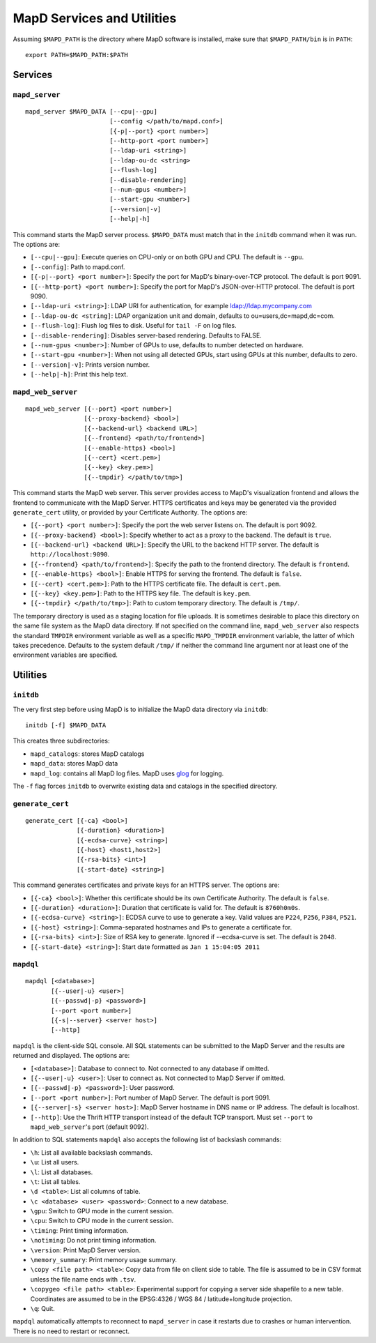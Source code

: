 MapD Services and Utilities
===========================

Assuming ``$MAPD_PATH`` is the directory where MapD software is
installed, make sure that ``$MAPD_PATH/bin`` is in ``PATH``:

::

    export PATH=$MAPD_PATH:$PATH

Services
~~~~~~~~

``mapd_server``
---------------

::

    mapd_server $MAPD_DATA [--cpu|--gpu]
                           [--config </path/to/mapd.conf>]
                           [{-p|--port} <port number>]
                           [--http-port <port number>]
                           [--ldap-uri <string>]
                           [--ldap-ou-dc <string>
                           [--flush-log]
                           [--disable-rendering]
                           [--num-gpus <number>]
                           [--start-gpu <number>]
                           [--version|-v]
                           [--help|-h]

This command starts the MapD server process. ``$MAPD_DATA`` must match
that in the ``initdb`` command when it was run. The options are:

-  ``[--cpu|--gpu]``: Execute queries on CPU-only or on both GPU and
   CPU. The default is ``--gpu``.
-  ``[--config]``: Path to mapd.conf.
-  ``[{-p|--port} <port number>]``: Specify the port for MapD's
   binary-over-TCP protocol. The default is port 9091.
-  ``[{--http-port} <port number>]``: Specify the port for MapD's
   JSON-over-HTTP protocol. The default is port 9090.
-  ``[--ldap-uri <string>]``: LDAP URI for authentication, for example
   ldap://ldap.mycompany.com
-  ``[--ldap-ou-dc <string]``: LDAP organization unit and domain,
   defaults to ou=users,dc=mapd,dc=com.
-  ``[--flush-log]``: Flush log files to disk. Useful for ``tail -F`` on
   log files.
-  ``[--disable-rendering]``: Disables server-based rendering. Defaults
   to FALSE.
-  ``[--num-gpus <number>]``: Number of GPUs to use, defaults to number
   detected on hardware.
-  ``[--start-gpu <number>]``: When not using all detected GPUs, start
   using GPUs at this number, defaults to zero.
-  ``[--version|-v]``: Prints version number.
-  ``[--help|-h]``: Print this help text.

``mapd_web_server``
-------------------

::

    mapd_web_server [{--port} <port number>]
                    [{--proxy-backend} <bool>]
                    [{--backend-url} <backend URL>]
                    [{--frontend} <path/to/frontend>]
                    [{--enable-https} <bool>]
                    [{--cert} <cert.pem>]
                    [{--key} <key.pem>]
                    [{--tmpdir} </path/to/tmp>]

This command starts the MapD web server. This server provides access to
MapD's visualization frontend and allows the frontend to communicate
with the MapD Server. HTTPS certificates and keys may be generated via
the provided ``generate_cert`` utility, or provided by your Certificate
Authority. The options are:

-  ``[{--port} <port number>]``: Specify the port the web server listens
   on. The default is port 9092.
-  ``[{--proxy-backend} <bool>]``: Specify whether to act as a proxy to
   the backend. The default is ``true``.
-  ``[{--backend-url} <backend URL>]``: Specify the URL to the backend
   HTTP server. The default is ``http://localhost:9090``.
-  ``[{--frontend} <path/to/frontend>]``: Specify the path to the
   frontend directory. The default is ``frontend``.
-  ``[{--enable-https} <bool>]``: Enable HTTPS for serving the frontend.
   The default is ``false``.
-  ``[{--cert} <cert.pem>]``: Path to the HTTPS certificate file. The
   default is ``cert.pem``.
-  ``[{--key} <key.pem>]``: Path to the HTTPS key file. The default is
   ``key.pem``.
-  ``[{--tmpdir} </path/to/tmp>]``: Path to custom temporary directory.
   The default is ``/tmp/``.

The temporary directory is used as a staging location for file uploads.
It is sometimes desirable to place this directory on the same file
system as the MapD data directory. If not specified on the command line,
``mapd_web_server`` also respects the standard ``TMPDIR`` environment
variable as well as a specific ``MAPD_TMPDIR`` environment variable, the
latter of which takes precedence. Defaults to the system default
``/tmp/`` if neither the command line argument nor at least one of the
environment variables are specified.

Utilities
~~~~~~~~~

``initdb``
----------

The very first step before using MapD is to initialize the MapD data
directory via ``initdb``:

::

    initdb [-f] $MAPD_DATA

This creates three subdirectories:

-  ``mapd_catalogs``: stores MapD catalogs
-  ``mapd_data``: stores MapD data
-  ``mapd_log``: contains all MapD log files. MapD uses
   `glog <https://code.google.com/p/google-glog/>`__ for logging.

The ``-f`` flag forces ``initdb`` to overwrite existing data and
catalogs in the specified directory.

``generate_cert``
-----------------

::

    generate_cert [{-ca} <bool>]
                  [{-duration} <duration>]
                  [{-ecdsa-curve} <string>]
                  [{-host} <host1,host2>]
                  [{-rsa-bits} <int>]
                  [{-start-date} <string>]

This command generates certificates and private keys for an HTTPS
server. The options are:

-  ``[{-ca} <bool>]``: Whether this certificate should be its own
   Certificate Authority. The default is ``false``.
-  ``[{-duration} <duration>]``: Duration that certificate is valid for.
   The default is ``8760h0m0s``.
-  ``[{-ecdsa-curve} <string>]``: ECDSA curve to use to generate a key.
   Valid values are ``P224``, ``P256``, ``P384``, ``P521``.
-  ``[{-host} <string>]``: Comma-separated hostnames and IPs to generate
   a certificate for.
-  ``[{-rsa-bits} <int>]``: Size of RSA key to generate. Ignored if
   --ecdsa-curve is set. The default is ``2048``.
-  ``[{-start-date} <string>]``: Start date formatted as
   ``Jan 1 15:04:05 2011``

``mapdql``
----------

::

    mapdql [<database>]
           [{--user|-u} <user>]
           [{--passwd|-p} <password>]
           [--port <port number>]
           [{-s|--server} <server host>]
           [--http]

``mapdql`` is the client-side SQL console. All SQL statements can be
submitted to the MapD Server and the results are returned and displayed.
The options are:

-  ``[<database>]``: Database to connect to. Not connected to any
   database if omitted.
-  ``[{--user|-u} <user>]``: User to connect as. Not connected to MapD
   Server if omitted.
-  ``[{--passwd|-p} <password>]``: User password.
-  ``[--port <port number>]``: Port number of MapD Server. The default
   is port 9091.
-  ``[{--server|-s} <server host>]``: MapD Server hostname in DNS name
   or IP address. The default is localhost.
-  ``[--http]``: Use the Thrift HTTP transport instead of the default TCP
   transport. Must set ``--port`` to ``mapd_web_server``'s port (default 9092).

In addition to SQL statements ``mapdql`` also accepts the following list
of backslash commands:

-  ``\h``: List all available backslash commands.
-  ``\u``: List all users.
-  ``\l``: List all databases.
-  ``\t``: List all tables.
-  ``\d <table>``: List all columns of table.
-  ``\c <database> <user> <password>``: Connect to a new database.
-  ``\gpu``: Switch to GPU mode in the current session.
-  ``\cpu``: Switch to CPU mode in the current session.
-  ``\timing``: Print timing information.
-  ``\notiming``: Do not print timing information.
-  ``\version``: Print MapD Server version.
-  ``\memory_summary``: Print memory usage summary.
-  ``\copy <file path> <table>``: Copy data from file on client side to
   table. The file is assumed to be in CSV format unless the file name
   ends with ``.tsv``.
-  ``\copygeo <file path> <table>``: Experimental support for copying a
   server side shapefile to a new table. Coordinates are assumed to be
   in the EPSG:4326 / WGS 84 / latitude+longitude projection.
-  ``\q``: Quit.

``mapdql`` automatically attempts to reconnect to ``mapd_server`` in
case it restarts due to crashes or human intervention. There is no need
to restart or reconnect.
